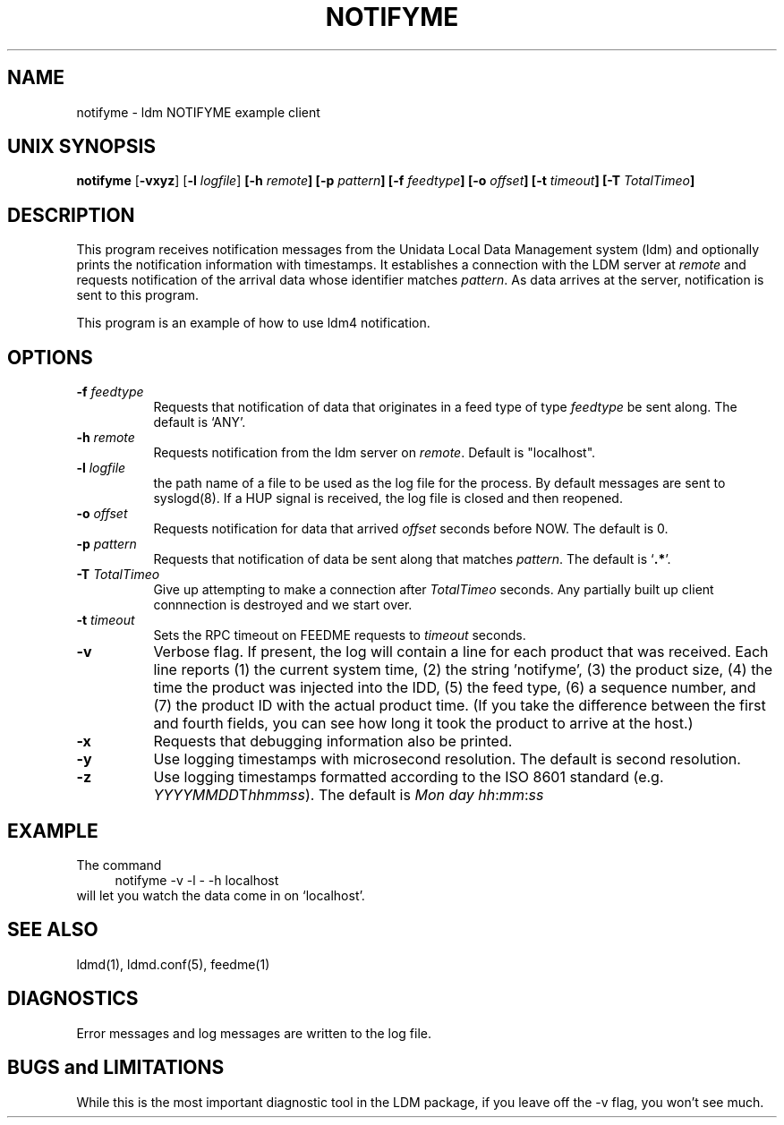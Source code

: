 .TH NOTIFYME 1 "2010-03-10"
.SH NAME
notifyme - ldm NOTIFYME example client
.SH "UNIX SYNOPSIS"
\fBnotifyme \fR[\fB\-vxyz\fR] [\fB\-l \fIlogfile\fR] 
.BI [\-h " remote" ]
.BI [\-p " pattern" ]
.BI [\-f " feedtype" ]
.BI [\-o " offset" ]
.BI [\-t " timeout" ]
.BI [\-T " TotalTimeo" ]
.SH DESCRIPTION
This program receives notification messages from the 
Unidata Local Data Management system (ldm) and optionally
prints the notification information with timestamps.
It establishes a connection with the LDM server at \fIremote\fR and requests
notification of the arrival data whose identifier matches \fIpattern\fR.
As data arrives at the server,  notification is sent to this program.
.LP
This program is an example of how to use ldm4 notification.
.SH OPTIONS 
.TP 8
.BI \-f " feedtype"
Requests that notification of data that originates in a feed type of type 
\fIfeedtype\fP be sent along.
The default is `ANY'.
.TP
.BI \-h " remote"
Requests notification from the ldm server on \fIremote\fR. Default
is "localhost".
.TP
.BI \-l " logfile"
the path name of a file to be used as the log file for the process.  By
default messages are sent to syslogd(8).  If a HUP signal is received, the
log file is closed and then reopened.
.TP
.BI \-o " offset"
Requests notification for data that arrived \fIoffset\fP seconds before NOW.
The default is 0.
.TP
.BI \-p " pattern"
Requests that notification of data be sent along that matches \fIpattern\fP.
The default is `\fB.*\fP'.
.TP
.BI \-T " TotalTimeo"
Give up attempting to make a connection after
\fITotalTimeo\fR seconds. Any partially built up client connnection
is destroyed and we start over.
.TP
.BI \-t " timeout"
Sets the RPC timeout on FEEDME requests to \fItimeout\fR seconds.
.TP
.B \-v
Verbose flag.  If present, the log will contain a line for 
each product that was received. Each line reports (1) the current system time, 
(2) the string 'notifyme', (3) the product size, (4) the time the product 
was injected into the IDD, (5) the feed type, (6) a sequence number, and 
(7) the product ID with the actual product time. (If you take the difference 
between the first and fourth fields, you can see how long it took the product 
to arrive at the host.)
.TP
.BI \-x
Requests that debugging information also be printed.
.TP
.B -y
Use logging timestamps with microsecond resolution. The default is
second resolution.
.TP
.B -z
Use logging timestamps formatted according to the ISO 8601 standard
(e.g.
.IR YYYYMMDD T hhmmss ).
The default is
.IR Mon\ day\ hh : mm : ss
.SH EXAMPLE
The command
.RS +4
.nf
notifyme -v -l - -h localhost
.fi
.RE
will let you watch the data come in on `localhost'.
.SH "SEE ALSO"
ldmd(1), ldmd.conf(5), feedme(1) 
.SH DIAGNOSTICS
Error messages and log messages are written to the
log file. 
.SH BUGS and LIMITATIONS
While this is the most important diagnostic tool in the LDM package, if
you leave off the -v flag, you won't see much.

